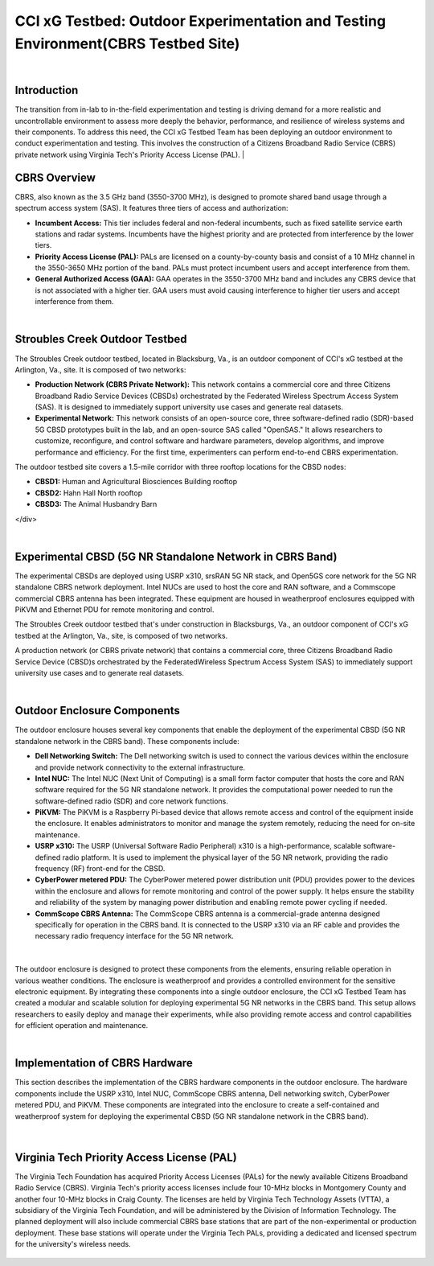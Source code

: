 .. _Stroubles Creek CBRS Testbed Site:

CCI xG Testbed: Outdoor Experimentation and Testing Environment(CBRS Testbed Site)
==================================================================================

|

Introduction
------------

The transition from in-lab to in-the-field experimentation and testing is driving demand for a more realistic and uncontrollable environment to assess more deeply the behavior, performance, and resilience of wireless systems and their components. To address this need, the CCI xG Testbed Team has been deploying an outdoor environment to conduct experimentation and testing. This involves the construction of a Citizens Broadband Radio Service (CBRS) private network using Virginia Tech's Priority Access License (PAL).
|

CBRS Overview
-------------

CBRS, also known as the 3.5 GHz band (3550-3700 MHz), is designed to promote shared band usage through a spectrum access system (SAS). It features three tiers of access and authorization:


- **Incumbent Access:** This tier includes federal and non-federal incumbents, such as fixed satellite service earth stations and radar systems. Incumbents have the highest priority and are protected from interference by the lower tiers.
- **Priority Access License (PAL):** PALs are licensed on a county-by-county basis and consist of a 10 MHz channel in the 3550-3650 MHz portion of the band. PALs must protect incumbent users and accept interference from them.
- **General Authorized Access (GAA):** GAA operates in the 3550-3700 MHz band and includes any CBRS device that is not associated with a higher tier. GAA users must avoid causing interference to higher tier users and accept interference from them.

|

Stroubles Creek Outdoor Testbed
-------------------------------

The Stroubles Creek outdoor testbed, located in Blacksburg, Va., is an outdoor component of CCI's xG testbed at the Arlington, Va., site. It is composed of two networks:

- **Production Network (CBRS Private Network):** This network contains a commercial core and three Citizens Broadband Radio Service Devices (CBSDs) orchestrated by the Federated Wireless Spectrum Access System (SAS). It is designed to immediately support university use cases and generate real datasets.
- **Experimental Network:** This network consists of an open-source core, three software-defined radio (SDR)-based 5G CBSD prototypes built in the lab, and an open-source SAS called "OpenSAS." It allows researchers to customize, reconfigure, and control software and hardware parameters, develop algorithms, and improve performance and efficiency. For the first time, experimenters can perform end-to-end CBRS experimentation.

The outdoor testbed site covers a 1.5-mile corridor with three rooftop locations for the CBSD nodes:

- **CBSD1:** Human and Agricultural Biosciences Building rooftop
- **CBSD2:** Hahn Hall North rooftop
- **CBSD3:** The Animal Husbandry Barn

.. raw:: html

  <div style="display: flex; justify-content: center;">
  <iframe src="https://www.google.com/maps/d/u/3/embed?mid=1482S18-61pp9zI-bNaLeKO7vpyn9tfY&ehbc=2E312F" width="640" height="480"></iframe>
</div>

|

Experimental CBSD (5G NR Standalone Network in CBRS Band)
---------------------------------------------------------

The experimental CBSDs are deployed using USRP x310, srsRAN 5G NR stack, and Open5GS core network for the 5G NR standalone CBRS network deployment. Intel NUCs are used to host the core and RAN software, and a Commscope commercial CBRS antenna has been integrated. These equipment are housed in weatherproof enclosures equipped with PiKVM and Ethernet PDU for remote monitoring and control.

The Stroubles Creek outdoor testbed that's under construction in Blacksburgs, Va., an outdoor component of CCI's xG testbed at the Arlington, Va., site, is composed of two networks.

A production network (or CBRS private network) that contains a commercial core, three Citizens Broadband Radio Service Device (CBSD)s orchestrated by the FederatedWireless Spectrum Access System (SAS) to immediately support university use cases and to generate real datasets.


|

Outdoor Enclosure Components
----------------------------


The outdoor enclosure houses several key components that enable the deployment of the experimental CBSD (5G NR standalone network in the CBRS band). These components include:

- **Dell Networking Switch:** The Dell networking switch is used to connect the various devices within the enclosure and provide network connectivity to the external infrastructure.
- **Intel NUC:** The Intel NUC (Next Unit of Computing) is a small form factor computer that hosts the core and RAN software required for the 5G NR standalone network. It provides the computational power needed to run the software-defined radio (SDR) and core network functions.
- **PiKVM:** The PiKVM is a Raspberry Pi-based device that allows remote access and control of the equipment inside the enclosure. It enables administrators to monitor and manage the system remotely, reducing the need for on-site maintenance.
- **USRP x310:** The USRP (Universal Software Radio Peripheral) x310 is a high-performance, scalable software-defined radio platform. It is used to implement the physical layer of the 5G NR network, providing the radio frequency (RF) front-end for the CBSD.
- **CyberPower metered PDU:** The CyberPower metered power distribution unit (PDU) provides power to the devices within the enclosure and allows for remote monitoring and control of the power supply. It helps ensure the stability and reliability of the system by managing power distribution and enabling remote power cycling if needed.
- **CommScope CBRS Antenna:** The CommScope CBRS antenna is a commercial-grade antenna designed specifically for operation in the CBRS band. It is connected to the USRP x310 via an RF cable and provides the necessary radio frequency interface for the 5G NR network.

.. figure:: _static/hardware.png
  :alt: CBSD Equipment
  :align: center
  :width: 800px
  :height: 700px

|

The outdoor enclosure is designed to protect these components from the elements, ensuring reliable operation in various weather conditions. The enclosure is weatherproof and provides a controlled environment for the sensitive electronic equipment.
By integrating these components into a single outdoor enclosure, the CCI xG Testbed Team has created a modular and scalable solution for deploying experimental 5G NR networks in the CBRS band. This setup allows researchers to easily deploy and manage their experiments, while also providing remote access and control capabilities for efficient operation and maintenance.


|

Implementation of CBRS Hardware
-------------------------------

This section describes the implementation of the CBRS hardware components in the outdoor enclosure. The hardware components include the USRP x310, Intel NUC, CommScope CBRS antenna, Dell networking switch, CyberPower metered PDU, and PiKVM. These components are integrated into the enclosure to create a self-contained and weatherproof system for deploying the experimental CBSD (5G NR standalone network in the CBRS band).

.. figure:: _static/REALHARDWARE.png
  :alt: CBRS Hardware
  :align: center
  :width: 800px
  :height: 700px

|

Virginia Tech Priority Access License (PAL)
-------------------------------------------


The Virginia Tech Foundation has acquired Priority Access Licenses (PALs) for the newly available Citizens Broadband Radio Service (CBRS). Virginia Tech's priority access licenses include four 10-MHz blocks in Montgomery County and another four 10-MHz blocks in Craig County. The licenses are held by Virginia Tech Technology Assets (VTTA), a subsidiary of the Virginia Tech Foundation, and will be administered by the Division of Information Technology.
The planned deployment will also include commercial CBRS base stations that are part of the non-experimental or production deployment. These base stations will operate under the Virginia Tech PALs, providing a dedicated and licensed spectrum for the university's wireless needs.

.. figure:: _static/pal.png
  :alt: CBRS Antenna
  :align: center
